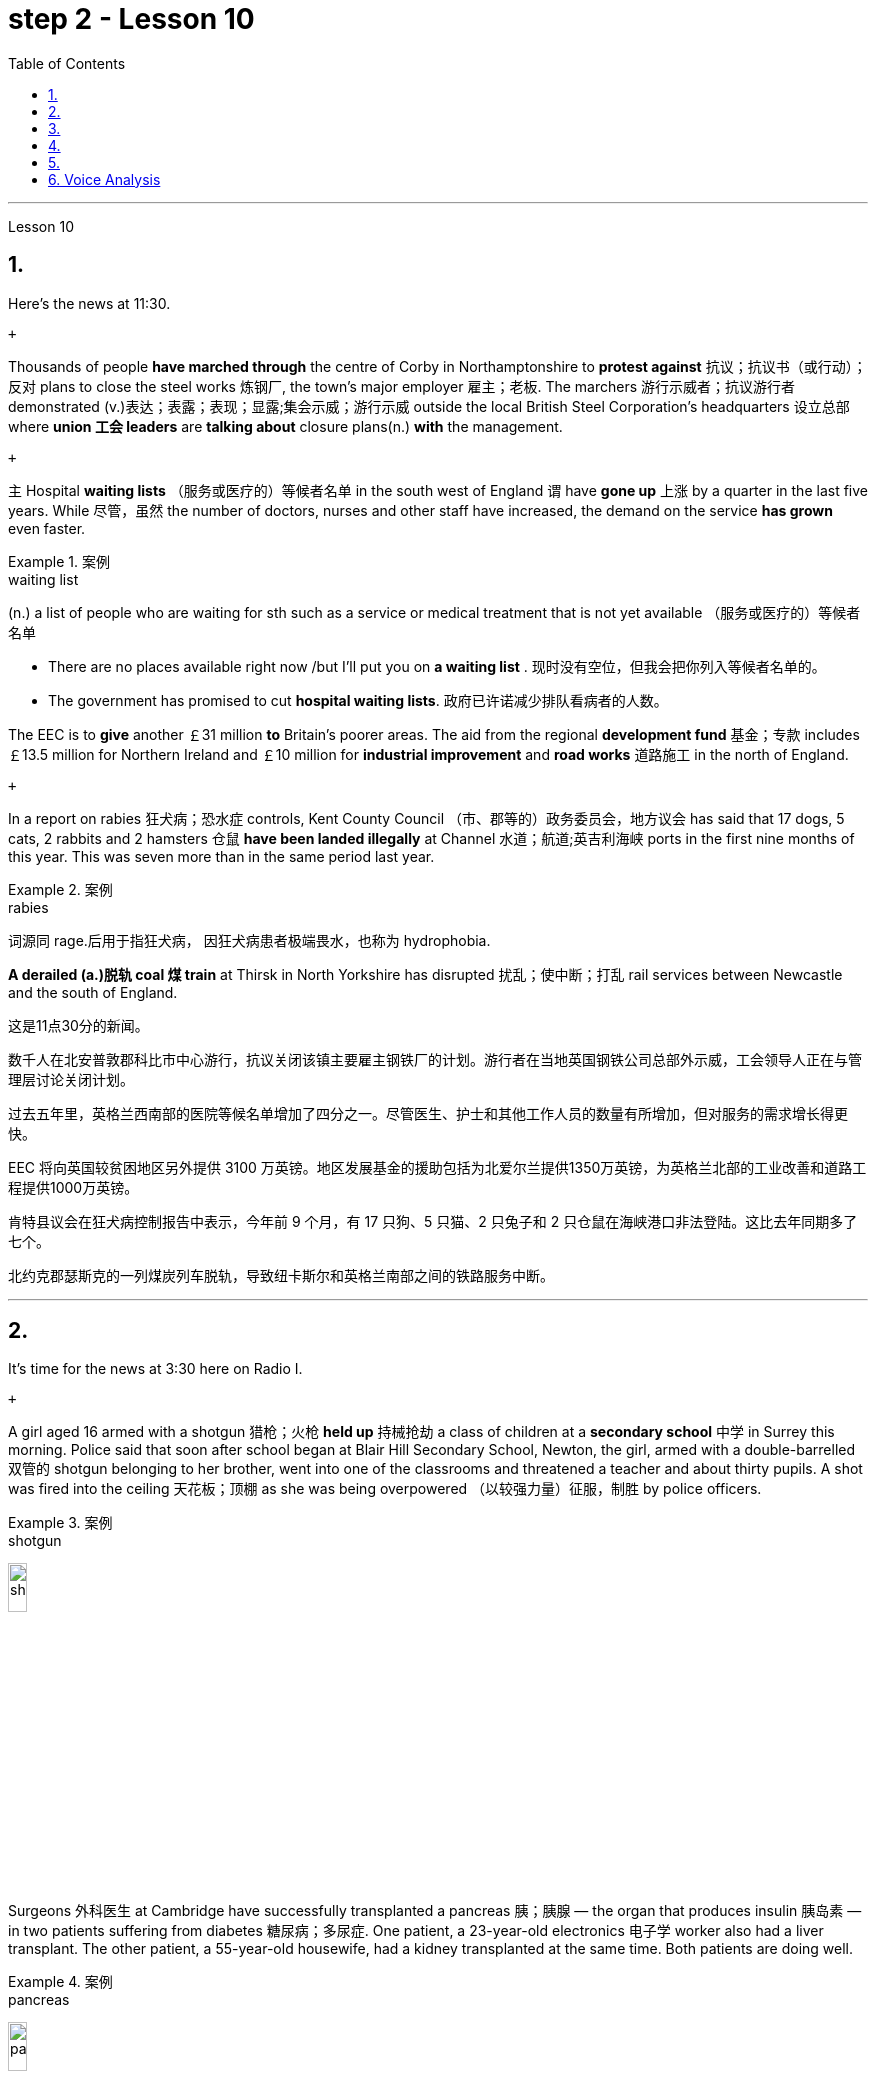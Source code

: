 
= step 2 - Lesson 10
:toc:


---



Lesson 10

== 1.

Here's the news at 11:30. +

 +

Thousands of people *have marched through* the centre of Corby in Northamptonshire to *protest against* 抗议；抗议书（或行动）；反对 plans to close the steel works 炼钢厂, the town's major employer 雇主；老板. The marchers 游行示威者；抗议游行者 demonstrated (v.)表达；表露；表现；显露;集会示威；游行示威 outside the local British Steel Corporation's headquarters  设立总部 where *union 工会 leaders* are *talking about* closure plans(n.) *with* the management. +

 +

`主` Hospital *waiting lists* （服务或医疗的）等候者名单 in the south west of England `谓` have *gone up* 上涨 by a quarter in the last five years. While 尽管，虽然 the number of doctors, nurses and other staff have increased, the demand on the service *has grown* even faster. +


.案例
====
.waiting list
(n.) a list of people who are waiting for sth such as a service or medical treatment that is not yet available （服务或医疗的）等候者名单 +

• There are no places available right now /but I'll put you on *a waiting list* . 现时没有空位，但我会把你列入等候者名单的。 +

• The government has promised to cut *hospital waiting lists*. 政府已许诺减少排队看病者的人数。

====


The EEC is to *give* another ￡31 million *to* Britain's poorer areas. The aid from the regional *development fund* 基金；专款 includes ￡13.5 million for Northern Ireland and ￡10 million for *industrial improvement* and *road works* 道路施工 in the north of England. +

 +

In a report on rabies 狂犬病；恐水症 controls, Kent County Council （市、郡等的）政务委员会，地方议会 has said that 17 dogs, 5 cats, 2 rabbits and 2 hamsters 仓鼠 *have been landed illegally* at Channel 水道；航道;英吉利海峡 ports in the first nine months of this year. This was seven more than in the same period last year. +


.案例
====
.rabies
词源同 rage.后用于指狂犬病， 因狂犬病患者极端畏水，也称为 hydrophobia.
====

*A derailed (a.)脱轨 coal 煤 train* at Thirsk in North Yorkshire has disrupted  扰乱；使中断；打乱 rail services between Newcastle and the south of England.


这是11点30分的新闻。 +

数千人在北安普敦郡科比市中心游行，抗议关闭该镇主要雇主钢铁厂的计划。游行者在当地英国钢铁公司总部外示威，工会领导人正在与管理层讨论关闭计划。 +

过去五年里，英格兰西南部的医院等候名单增加了四分之一。尽管医生、护士和其他工作人员的数量有所增加，但对服务的需求增长得更快。 +

EEC 将向英国较贫困地区另外提供 3100 万英镑。地区发展基金的援助包括为北爱尔兰提供1350万英镑，为英格兰北部的工业改善和道路工程提供1000万英镑。 +

肯特县议会在狂犬病控制报告中表示，今年前 9 个月，有 17 只狗、5 只猫、2 只兔子和 2 只仓鼠在海峡港口非法登陆。这比去年同期多了七个。 +

北约克郡瑟斯克的一列煤炭列车脱轨，导致纽卡斯尔和英格兰南部之间的铁路服务中断。 +



---

== 2.

It's time for the news at 3:30 here on Radio I. +

 +

A girl aged 16 armed with a shotgun 猎枪；火枪 *held up* 持械抢劫 a class of children at a *secondary school*  中学 in Surrey this morning. Police said that soon after school began at Blair Hill Secondary School, Newton, the girl, armed with a double-barrelled 双管的 shotgun belonging to her brother, went into one of the classrooms and threatened a teacher and about thirty pupils. A shot was fired into the ceiling 天花板；顶棚 as she was being overpowered （以较强力量）征服，制胜 by police officers. +


.案例
====
.shotgun
image:../img/shotgun.jpg[,15%]
====

Surgeons  外科医生 at Cambridge have successfully transplanted a pancreas 胰；胰腺 — the organ that produces insulin 胰岛素 — in two patients suffering from diabetes 糖尿病；多尿症. One patient, a 23-year-old electronics 电子学 worker also had a liver transplant. The other patient, a 55-year-old housewife, had a kidney transplanted at the same time. Both patients are doing well. +


.案例
====
.pancreas
image:../img/pancreas.jpg[,15%]
====

`主` A stately 宏大的；壮观的；气宇不凡的；仪态高贵的 home owner who allowed a pop concert 流行音乐会 to be staged 上演；举办；举行 in his grounds `谓` was fined  (v.)处…以罚金 yesterday for *letting* a rock band *play overtime*. `主` The Honourable 可敬的；值得钦佩的;（英国某些贵族子女的头衔）;（英国议会议员辩论时相互间的尊称） Frederick Sidgwick Johnson `谓` admitted *allowing* the rock group Led Zepplin *to play on* after midnight during a concert at his home near Stevenage two months ago. Stevenage magistrates fined him ￡125 with ￡25 costs. +


.案例
====
.The *Honourable* Frederick Sidgwick Johnson
chatGpt: "Honourable" 是一个尊称，通常用来表示对某人的尊重或尊敬，尤其是在英国和其他一些英语使用国家。它通常缩写为 "Hon." 或 "Honour." 该词通常用于正式场合，以表示某人的高贵、荣誉或社会地位。

在句子中，"The Honourable Frederick Sidgwick Johnson" 是一个完整的名字，其中 "Honourable" 是对该人的尊称，而 "Frederick Sidgwick Johnson" 是他的名字。这种用法表明这个人可能具有某种特殊的社会地位或头衔。在英国，"Honourable" 通常与贵族阶层或政治领域的一些职位相关联。


.*to play on* after midnight
chatGpt: 在这个句子中，"to play on after midnight" 是一个短语，其中的 "on" 是属于 "play on" 这个短语的一部分，表示继续演奏或演出。尽管已经过了午夜。

====

Three people *have* so far *been killed* in the storms *sweeping across* the north of England and southern Scotland. A woman was killed in Carlisle when a chimney 烟囱；烟道 on a house collapsed and two men were killed when their car *crashed into* a fallen tree on a country road near Melrose. More high （数量、质量、体积或程度）高的，超乎寻常的 winds and rain are forecast 预测；预报 for tonight.

.案例
====
.when their car *crashed into* a fallen tree
chatGpt: 在这个句子中，**"crashed into" 表示车辆与某物相撞或相撞，其中 "into" 表示方向或目标，指的是车辆的运动方向。所以，"crashed into a fallen tree" 意味着车辆与一棵倒下的树相撞。**

你不能将 "crashed into" 替换为 "crashed by"，因为它们的含义不同。*"crashed into" 强调了车辆与其他物体之间的碰撞，而 "crashed by"* 通常不用于这种上下文，而**更多地用于描述导致事故的原因或责任**，例如 "crashed by a reckless driver" 意味着事故是由一名鲁莽的司机引起的。因此，在这种情况下，"crashed into" 是更准确的表达方式。
====

现在是 3:30 广播 I 的新闻时间。 +

今天早上，萨里市一所中学的一名 16 岁女孩手持猎枪劫持了一群孩子。警方称，牛顿布莱尔山中学开学后不久，这名女孩手持一把属于她哥哥的双管猎枪，走进其中一间教室，威胁一名老师和大约三十名学生。当她被警察制服时，天花板上开了一枪。 +

剑桥大学的外科医生成功地将胰腺（产生胰岛素的器官）移植到两名糖尿病患者体内。一名23岁的电子工人患者也接受了肝脏移植手术。另一位患者是一名55岁的家庭主妇，同时接受了肾脏移植。两名患者均状况良好。 +

昨天，一位富丽堂皇的房主允许在他的土地上举办流行音乐会，并因让摇滚乐队超时演奏而被罚款。弗雷德里克·西奇威克·约翰逊阁下承认，两个月前，在他位于斯蒂夫尼奇附近的家中举行的一场音乐会上，午夜后允许摇滚乐队齐柏林飞艇进行演奏。斯蒂夫尼奇地方法官对他处以 125 英镑的罚款，并收取 25 英镑的费用。 +

迄今为止，席卷英格兰北部和苏格兰南部的风暴已造成三人死亡。在卡莱尔，一名妇女因房屋烟囱倒塌而丧生；两名男子因汽车撞到梅尔罗斯附近乡村道路上一棵倒下的树而丧生。预计今晚会有更大的风和降雨。 +



---

== 3.

Professor Richard Hill is talking about British newspapers. +

 +

It seems to me that many British newspapers aren't really newspapers at all. They contain news, it is true, but `主` much of this news `谓` only appears in print /because it is *guaranteed (a.)肯定的; 保证的 to* shock, surprise or cause a chuckle 低声轻笑；轻声地笑. +

 +

*What should we expect to find* in a real newspaper? Interesting political articles? Accurate 正确无误的 reports of what has been happening in distant corners of the world? The latest news from the *stock exchange* 证券交易所? Full coverage 新闻报道;提供的数量；覆盖范围（或方式） of great sporting events? In-depth  彻底的；深入详尽的 interviews 面谈,采访，访谈 with *leading personalities* (尤指娱乐、广播、体育界) 名人; 性格; 品性? +

 +

*It is a sad fact that* in Britain `主` the real newspapers, the ones *that report (v.) the facts*, `谓` sell [in thousands], while `主` the *popular papers* 大众报纸 that *set out* （怀着目标）开始工作，展开任务 to shock or amuse (v.)（提供）消遣；（使）娱乐 `谓` have a circulation 传递；流传；流通 of several million. *One's inescapable 不可避免的；逃避不了的；不能忽视的 conclusion 结论；推论 is that* the vast majority of British readers do not really want a proper 真正的；像样的；名副其实的 newspaper at all. They just want a few pages of entertainment. +


.案例
====
.set ˈout
- to begin a job, task, etc. with a particular aim or goal （怀着目标）开始工作，展开任务 +

They succeeded in what they *set out to do*. 他们实现了既定的目标。
-  to leave a place and begin a journey 出发；动身；启程 +

They *set out* on the last stage of their journey. 他们动身踏上最后一段行程。

====


I buy the same newspaper every day. In this paper `主` political matters, both British and foreign, `谓` are covered in full. The editorial column may support government policy on one issue and oppose it on another. There is a full page of *book reviews* (评审，审查，检查，检讨（以进行必要的修改）)书评 and another *devoted to*  把…用于;献身；致力；专心 the latest happenings 事件；发生的事情（常指不寻常的） in the theatre 戏院；剧场, the cinema and the world of art. Stock exchange prices are quoted 引用；引述;开价；出价；报价 daily. So are the *exchange rates* 汇率 of the world's major currencies. The sports correspondents 记者；通讯员 are *among the best* 属于最好的之一 in the country, while `主` *the standard  （品质的）标准，水平，规格，规范 of* the readers' letters `系` is absolutely first-class. *If* an intelligent person *were 虚拟语气 to find* a copy of this paper 50 years from now, he or she would still find it entertaining 有趣的；娱乐的；使人愉快的, interesting and instructive 富有教益的；增长知识的. +


.案例
====
.If an intelligent person were 虚拟语气 to find ...
"虚拟将来时"是表示**对将来"实现的可能性很小的"或"不确定"的假设.**  +

-> If从句的谓语形式, 用"一般过去式"或用"were to / should +动词原形", +

-> 主句用 "would / should/could/ might +动词原形." +

- *If* he *were to leave* today, he *would* get there by Friday
====

So my favourite newspaper is obviously very different from those popular papers that have a circulation of several million. But that does not mean that it is 'better' or that they are 'worse'. We are not *comparing like with like* 同类比较,把同类事物相比较. `主` A publisher 后定 printing a newspaper with a circulation of several million `谓` is running a highly successful commercial operation. The people who buy his product are obviously satisfied customers /and in a free society `主` everybody should have the right to buy whatever kind of newspaper he pleases 使满意；使愉快.



理查德·希尔教授正在谈论英国报纸。 +

在我看来，许多英国报纸根本就不是真正的报纸。确实，它们包含新闻，但其中大部分新闻只出现在印刷品中，因为它肯定会令人震惊、惊讶或引起笑声。 +

我们应该期望在真正的报纸中找到什么？有趣的政治文章？准确报道世界遥远角落所发生的事情？证券交易所的最新消息？精彩体育赛事全程报道？与知名人士的深度访谈？ +

一个可悲的事实是，在英国，真正的报纸，即报道事实的报纸，销量有数千份，而旨在震惊或娱乐的流行报纸却有数百万份发行量。不可避免的结论是，绝大多数英国读者根本不想要一份正式的报纸。他们只是想要几页的娱乐。 +

我每天都买同一份报纸。本文全面涵盖了英国和外国的政治事务。社论专栏可能在一个问题上支持政府政策，在另一问题上反对政府政策。其中有一整页的书评，另一页专门介绍戏剧、电影和艺术世界的最新动态。证券交易所价格每日报价。世界主要货币的汇率也是如此。体育记者在全国名列前茅，而读者来信的水平绝对是一流的。如果一个聪明的人在 50 年后找到这篇论文的副本，他或她仍然会觉得它有趣、有趣且有启发性。 +

所以我最喜欢的报纸显然和那些发行量几百万的大众报纸有很大不同。但这并不意味着它“更好”或它们“更差”。我们不是在比较同类。一家出版商印刷了一份发行量达数百万份的报纸，其商业运作非常成功。购买他产品的人显然是满意的顾客，在自由社会中每个人都应该有权购买他喜欢的任何类型的报纸。 +


---

== 4.

Dave: Dr. Jones, how exactly would you define eccentricity  古怪行为；反常? +

Dr. Jones: Well, we all have our own particular habits *which* others find irritating 使人恼火的；有刺激性的 or amusing, but an eccentric 古怪的；异乎寻常的 is someone *who* behaves in a totally different manner *from* those in the society *in which* he lives. +


.案例
====
*★ 上面加粗的词, 就像钩子一样, 勾住它们各自前面的句子, 就像火车的链钩一样, 把一节节车厢链接了起来. 如, which 勾住了 habits, 并继续描述habits; who 勾住了 someone, 并继续描述 who;  from 勾住了 who;  in which 勾住了 society. 于是, 汉语中的各个短句, 在英语中就能只用一句话把它们都串联了起来.*
====

Dave: When you talk about eccentricity, are you *referring mainly to* matters of appearance? +

Dr. Jones: Not specifically 具体来说；确切地说, no. There are many other ways in which eccentricity is displayed. For instance, some individuals like to *leave* their mark on this earth *with* bizarre 极其怪诞的；异乎寻常的 buildings. Others have the craziest desires which influence their whole way of life. +

Dave: Can you give me an example? +

Dr. Jones: Certainly. One that immediately *springs (v.)跳；跃；蹦; 突然出现（或来到） to mind* was a Victorian 维多利亚女王时代（1837–1901年）的 surgeon 外科医生 by the name of Buckland. Being a great animal lover /he used to *share* his house openly *with* the strangest creatures, including snakes, bears, rats, monkeys and eagles. +

Dave: That must've been quite dangerous at times. +

Dr. Jones: It was, particularly for visitors who weren't *used to* having 'pets' — *for want of* 因为缺乏,由于缺乏 a better word — in the house. They *used to* get bitten and even attacked. And the good doctor was *so* interested in animals *that* he couldn't resist the temptation 引诱；诱惑 *to sample (v.) 尝；品尝；尝试；体验 them as food*. So guests who came to dinner had to be prepared for a most unusual menu, mice on toast 烤面包片；吐司, roast giraffe 长颈鹿. Once he even tried to make soup from elephant's trunk 象鼻. Strangely, though, his visitors seemed to go back for more. +


.案例
====
.*for want of*
"*由于缺乏*"；表示原因，但侧重指"因为缺乏，因为没有" （because of not having something; because something does not exist or is not available）含有否定意义。也可说 *for the want of* 。

- The project failed *for want of* financial backing. 这个项目由于缺少财政支援而告吹。
- He had taken the job *for want of* anything better to do. 他因为找不到更好的工作而接受了这份工作。
- If we fail /it won't be *for want of* trying 即使我们失败了，我们也曾努过力（没有缺少努力）。

.in want of
*需要；缺少* （in the condition of wanting or needing something）。侧重表示状态。
- The house is *in want of* repairs. 这所房子需要修理。
- Judging by its most recent financial reports, it is clearly a company *in want of* a more competent CEO. 从其最近的财务报告来看，这家公司显然需要一位更称职的首席执行官。


.翻译
确实如此，特别是对于那些不习惯家里有“宠物”（暂且这么说吧）的访客来说。他们曾经被咬过，甚至被袭击过。这位好医生对动物非常感兴趣，他无法抗拒将它们作为食物品尝的诱惑。所以来吃晚饭的客人必须为这个非常不寻常的菜单做好准备，烤面包上的老鼠，烤长颈鹿。有一次，他甚至试图用大象的鼻子做汤。奇怪的是，尽管如此，他的访客似乎还是想要更多。
====

Dave: They must've had very strong stomachs, that's all I can say. Dr. Jones, what particular kind of eccentric are you most interested in from a psychologist's point of view? +

Dr. Jones: I think they're all fascinating  极有吸引力的；迷人的, of course, but *on the whole* 总体而言 I'd say it's the hermit 隐士；隐修者；遁世者 that I find the most intriguing 非常有趣的；引人入胜的；神秘的, the type who *cuts* himself *off* 隔离 from the world. +


.案例
====
.fascinating 和 intriguing 的区别
chatGpt: "fascinating" 和 "intriguing" 都是用来描述引人入胜, 或吸引人的事物或情况的形容词，但它们在含义上有一些微妙的区别：

1."Fascinating"（迷人的）: "Fascinating" 用于描述引人入胜、吸引人、令人着迷的事物，**通常强调某事物引发了浓厚的兴趣或好奇心。**这个词通常与知识、文化、历史、自然现象等抽象或具体的事物相关。 +


- 例如：The documentary about ancient civilizations *was absolutely fascinating*.
"Intriguing"（有趣的、引人入胜的）:

2."Intriguing" 也用于描述引人入胜或吸引人的事物，但**它可能强调的更多的是某事物的神秘或复杂性，以及引发思考或好奇心的特质。这个词通常与谜题、情节、计划、人际关系等相关。** +


- 例如：The detective novel had *an intriguing plot* with unexpected twists.

综上所述，"fascinating" 和 "intriguing" 都表示引人入胜，但 "fascinating" 更强调吸引力和兴趣，而 "intriguing" 更强调神秘或引发好奇心的特质。
====

Dave: Does one of these *stand out* 显眼,突出 in your mind at all? +

Dr. Jones: Yes, I suppose （根据所知）认为，推断，料想;（婉转表达）我看，要我说，要不 this century has produced one of the most famous ones: the American billionaire 巨富；亿万富翁, Howard Hughes. +

Dave: But he wasn't a recluse 隐居者；喜欢独处的人 all his life, was he? +


.案例
====
.recluse
re-,表强调，-clus,关闭，词源同 close,claustrophobia.引申词义喜欢独处的人。
====

Dr. Jones: That's correct. In fact, he was just the opposite in his younger days. He was a rich young man who loved the Hollywood society of his day. But he began to disappear for long periods when he grew tired of *high living* 奢侈的生活方式. Finally, nobody was allowed to touch his food and he would wrap 用…包裹（或包扎、覆盖等） his hand in a tissue （尤指用作手帕的）纸巾，手巾纸 before picking anything up. He didn't even allow a barber （为男子理发、修面的）理发师 to go near him too often /and `主` his hair and beard `谓` grew down to his waist. +

Dave: Did he live completely alone? +

Dr. Jones: No, that was the strangest thing. He always stayed in luxury hotels with a group of servants to take care of him. He used to spend his days locked up in a penthouse 顶层豪华公寓；阁楼套房 suite （尤指旅馆的）一套房间，套房 watching adventure films over and over again and often eating nothing but ice cream and chocolate bars. +


.案例
====
.penthouse
an expensive and comfortable flat/apartment or set of rooms at the top of a tall building 顶层豪华公寓；阁楼套房;阁楼；顶层公寓，屋顶房间 +

image:../img/penthouse.jpg[,15%]
====

Dave: It sounds a very sad story. +

Dr. Jones: It does. But, as you said earlier, life wouldn't be the same without characters like him, would it?


戴夫：琼斯博士，您究竟如何定义偏心率？ +

琼斯博士：嗯，我们都有自己的特殊习惯，其他人觉得这些习惯令人恼火或有趣，但怪人是指行为方式与他所生活的社会中的人完全不同的人。 +

戴夫：当你谈论古怪时，你主要指的是外表问题吗？ +

琼斯博士：不具体，不。还有许多其他方式来显示偏心率。例如，有些人喜欢用奇异的建筑在这个地球上留下自己的印记。其他人的最疯狂的欲望影响了他们的整个生活方式。 +

戴夫：你能给我举个例子吗？ +

琼斯博士：当然。我立即想到的是一位维多利亚时代的外科医生，名叫巴克兰。作为一名伟大的动物爱好者，他常常公开与最奇怪的动物共享他的房子，包括蛇、熊、老鼠、猴子和鹰。 +

戴夫：有时这肯定是相当危险的。 +

琼斯博士：确实如此，特别是对于那些不习惯在家里养“宠物”（因为找不到更好的词）的访客。他们曾经被咬，甚至被攻击。这位好医生对动物非常感兴趣，以至于他无法抗拒将它们作为食物的诱惑。所以来吃晚饭的客人必须准备一份最不寻常的菜单，烤面包上的老鼠，烤长颈鹿。有一次他甚至尝试用象鼻做汤。但奇怪的是，他的访客似乎还想再去一次。 +

戴夫：我只能说，他们的胃一定很强大。琼斯博士，从心理学家的角度来看，您对哪种怪人最感兴趣？ +

琼斯博士：当然，我认为他们都很迷人，但总的来说，我觉得最有趣的是隐士，那种与世隔绝的人。 +

戴夫：其中有一个在你的脑海中很突出吗？ +

琼斯博士：是的，我认为本世纪诞生了最著名的人物之一：美国亿万富翁霍华德·休斯。 +

戴夫：但他并不是一辈子隐士，不是吗？ +

琼斯博士：是的。事实上，他年轻时的情况恰恰相反。他是一位富有的年轻人，热爱当时的好莱坞社会。但当他厌倦了奢侈的生活后，他开始长期消失。最后，任何人都不准碰他的食物，他在拿起任何东西之前都会用纸巾包住手。他甚至不允许理发师太频繁地靠近他，他的头发和胡须都长到了腰部。 +

戴夫：他完全一个人住吗？ +

琼斯博士：不，那是最奇怪的事情。他总是住在豪华酒店，有一群仆人照顾他。他过去常常把日子锁在顶层套房里，一遍又一遍地看冒险电影，经常只吃冰淇淋和巧克力。 +

戴夫：这听起来是一个非常悲伤的故事。 +

琼斯博士：确实如此。但是，正如你之前所说，如果没有像他这样的人物，生活就会不一样，不是吗？ +


---

== 5.

1.In the United States we are using more and more oil every day, and the future supply is very limited. +


2.It is estimated that at the current rate 速度；进度;比率；率 of use, oil may not be a major source of energy after only 25 more years. +


3.We have a lot of coal 煤 under the ground, but there are many problems with mining 采矿 it, transporting 运输 it, and developing a way to burn it without polluting the air. +


4.Production of new nuclear *power plants* 发电厂；工厂 has slowed down /because of public concern （尤指许多人共同的）担心，忧虑 over the safety of nuclear energy. +


5.The government once thought that we would be getting 20 percent of our electricity from nuclear energy by the 1970's, but nuclear energy still produced only about 12 percent of our power *as of* 从…开始; 在……时候 1979. +


.案例
====
.as of
(1). on a particular date.  SYN *as at* BrE +

- *As of* August 1, the company had $44 million in long-term debt.

(2). from a particular date. /  *as from…/as of…* : ​used to show the time or date from which something starts +

- *As of* July, the company will be based in New York +

- Our phone number is changing *as from* May 12.
====

6.There is no need *to purchase fuel* to operate a solar heating system 太阳能加热系统  because sunshine is free to everyone. +


.案例
====
.solar heating system
image:../img/solar heating system.jpg[,15%]
====

7.Because solar systems depend on sunshine, they can't always provide 100% of your heat. +


8.Solar heating can be used in most areas of the United States, but it is most practical 切实可行的;实际的；真实的；客观存在的 in areas where there is a lot of winter 冬天 sunshine, where heat is necessary, and where fuel is expensive. +


9.`主` A hot-liquid system `谓` operates *in basically the same way* except `主` the hot-liquid system `谓` contains water *instead of* air; and the storage unit 存储单元 is a large hot water tank *instead of* a container of hot rocks. +


10.Then `主` energy from the sun `谓` may provide the answer to our need *for* a new, cheap, clean source of energy.

在美国，我们每天使用的石油越来越多，未来的供应非常有限。 +

据估计，按照目前的使用速度，再过 25 年，石油可能就不再是主要能源了。 +

我们地下有大量煤炭，但开采、运输以及开发不污染空气的燃烧方法存在许多问题。 +

由于公众对核能安全的担忧，新核电站的生产已经放缓。 +

政府曾经认为，到 1970 年代，我们将有 20% 的电力来自核能，但截至 1979 年，核能发电量仍仅占我们电力的 12% 左右。 +

无需购买燃料来运行太阳能供暖系统，因为阳光对每个人都是免费的。 +

由于太阳能系统依赖于阳光，因此它们无法始终提供 100% 的热量。 +

美国大部分地区都可以使用太阳能供暖，但在冬季阳光充足、需要供暖且燃料昂贵的地区最为实用。 +

热液系统的运行方式基本相同，只是热液系统包含水而不是空气；存储单元是一个大型热水箱，而不是装热石的容器。 +

那么来自太阳的能量可能会满足我们对新的、廉价的、清洁能源的需求。 +


---

== 6. Voice Analysis +


If we want to measure voice features 特色；特征；特点 very accurately 精确地，准确地, we can use a voice analyser 分析器，分析仪；分析者. A voice analyser can show four characteristics 特性，特征；特色 of a speaker's voice. No two speakers' voices are alike. To get a voice sample, you have to speak into the voice analyser. The voice analyser is connected to a computer. From just a few sentences of normal speech, the computer can show four types of information about your voice. It will show nasalization 鼻音化, loudness 声音响度, frequency and length of articulation （思想感情的）表达.

The first element, nasalization, refers to how much air normally goes through your nose when you talk.

The second feature of *voice difference* is loudness. Loudness is measured in decibels 分贝. `主` The number of decibels in speaking `谓` is determined by the force of air that comes from the lungs.

The third feature of voice variation 变异的东西；变种；变体 is frequency. By frequency we mean the highness or lowness of sounds. *The frequency of sound waves* is measured in cycles per second. Each sound of a language will produce a different frequency.

The final point of voice analysis concerns (v.)与…有关；涉及 the length of articulation 说话；吐字；发音;（思想感情的）表达 for each sound. This time length is measured *in small fractions 小部分；少量；一点儿 of a second*. 该时间长度以几分之一秒来测量。

From all four of these voice features — length of articulation, frequency, loudness and nasalization — the voice analyser can give an exact picture of a person's voice.

语音分析 +

如果我们想非常准确地测量语音特征，我们可以使用语音分析仪。语音分析仪可以显示说话者声音的四个特征。没有两个说话者的声音是相同的。要获取语音样本，您必须对语音分析器说话。语音分析仪连接到计算机。只需几句话的正常语音，计算机就可以显示有关您声音的四种类型的信息。它将显示发音的鼻化、响度、频率和长度。第一个要素是鼻化，指的是说话时通常有多少空气通过鼻子。语音差异的第二个特征是响度。响度以分贝为单位测量。说话的分贝数由来自肺部的空气的力量决定。声音变化的第三个特征是频率。我们所说的频率是指声音的高低。声波的频率以每秒的周期来测量。语言的每种声音都会产生不同的频率。语音分析的最后一点涉及每个声音的发音长度。该时间长度以几分之一秒来测量。根据所有这四个语音特征——发音长度、频率、响度和鼻化——语音分析仪可以准确地描述一个人的声音。

---


